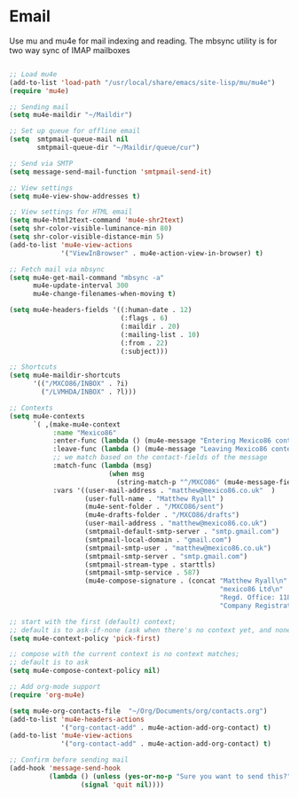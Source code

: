 
* Email
  Use mu and mu4e for mail indexing and reading. The mbsync utility is for two
  way sync of IMAP mailboxes

  #+BEGIN_SRC emacs-lisp

  ;; Load mu4e
  (add-to-list 'load-path "/usr/local/share/emacs/site-lisp/mu/mu4e")
  (require 'mu4e)

  ;; Sending mail
  (setq mu4e-maildir "~/Maildir")

  ;; Set up queue for offline email
  (setq  smtpmail-queue-mail nil
         smtpmail-queue-dir "~/Maildir/queue/cur")

  ;; Send via SMTP
  (setq message-send-mail-function 'smtpmail-send-it)

  ;; View settings
  (setq mu4e-view-show-addresses t)

  ;; View settings for HTML email
  (setq mu4e-html2text-command 'mu4e-shr2text)
  (setq shr-color-visible-luminance-min 80)
  (setq shr-color-visible-distance-min 5)
  (add-to-list 'mu4e-view-actions
               '("ViewInBrowser" . mu4e-action-view-in-browser) t)

  ;; Fetch mail via mbsync
  (setq mu4e-get-mail-command "mbsync -a"
        mu4e-update-interval 300
        mu4e-change-filenames-when-moving t)

  (setq mu4e-headers-fields '((:human-date . 12)
                              (:flags . 6)
                              (:maildir . 20)
                              (:mailing-list . 10)
                              (:from . 22)
                              (:subject)))

  ;; Shortcuts
  (setq mu4e-maildir-shortcuts
        '(("/MXCO86/INBOX" . ?i)
          ("/LVMHDA/INBOX" . ?l)))

  ;; Contexts
  (setq mu4e-contexts
        `( ,(make-mu4e-context
             :name "Mexico86"
             :enter-func (lambda () (mu4e-message "Entering Mexico86 context"))
             :leave-func (lambda () (mu4e-message "Leaving Mexico86 context"))
             ;; we match based on the contact-fields of the message
             :match-func (lambda (msg)
                           (when msg
                             (string-match-p "^/MXCO86" (mu4e-message-field msg :maildir))))
             :vars '((user-mail-address . "matthew@mexico86.co.uk"  )
                     (user-full-name . "Matthew Ryall" )
                     (mu4e-sent-folder . "/MXCO86/sent")
                     (mu4e-drafts-folder . "/MXCO86/drafts")
                     (user-mail-address . "matthew@mexico86.co.uk")
                     (smtpmail-default-smtp-server . "smtp.gmail.com")
                     (smtpmail-local-domain . "gmail.com")
                     (smtpmail-smtp-user . "matthew@mexico86.co.uk")
                     (smtpmail-smtp-server . "smtp.gmail.com")
                     (smtpmail-stream-type . starttls)
                     (smtpmail-smtp-service . 587)
                     (mu4e-compose-signature . (concat "Matthew Ryall\n"
                                                       "mexico86 Ltd\n"
                                                       "Regd. Office: 118 Millhouses Lane, Sheffield, S7 2HB\n"
                                                       "Company Registration Number: 10374093\n"))))))

  ;; start with the first (default) context;
  ;; default is to ask-if-none (ask when there's no context yet, and none match)
  (setq mu4e-context-policy 'pick-first)

  ;; compose with the current context is no context matches;
  ;; default is to ask
  (setq mu4e-compose-context-policy nil)

  ;; Add org-mode support
  (require 'org-mu4e)

  (setq mu4e-org-contacts-file  "~/Org/Documents/org/contacts.org")
  (add-to-list 'mu4e-headers-actions
               '("org-contact-add" . mu4e-action-add-org-contact) t)
  (add-to-list 'mu4e-view-actions
               '("org-contact-add" . mu4e-action-add-org-contact) t)

  ;; Confirm before sending mail
  (add-hook 'message-send-hook
            (lambda () (unless (yes-or-no-p "Sure you want to send this?")
                    (signal 'quit nil))))

  #+END_SRC
